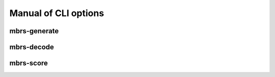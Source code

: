 Manual of CLI options
=====================

mbrs-generate
~~~~~~~~~~~~~

.. argparse::
    :module: mbrs.cli.generate
    :func: get_argparser
    :prog: mbrs-generate

mbrs-decode
~~~~~~~~~~~

.. argparse::
    :module: mbrs.cli.decode
    :func: format_argparser
    :prog: mbrs-decode

mbrs-score
~~~~~~~~~~

.. argparse::
    :module: mbrs.cli.score
    :func: format_argparser
    :prog: mbrs-score
